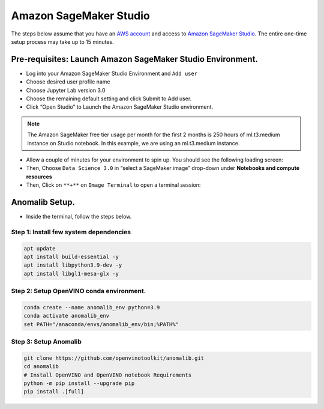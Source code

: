 .. _sagemaker:

Amazon SageMaker Studio
=======================

The steps below assume that you have an `AWS
account <https://console.aws.amazon.com/console/home?nc2=h_ct&src=header-signin>`__
and access to `Amazon SageMaker
Studio <https://aws.amazon.com/sagemaker/studio/>`__. The entire
one-time setup process may take up to 15 minutes.

Pre-requisites: Launch Amazon SageMaker Studio Environment.
-----------------------------------------------------------

-  Log into your Amazon SageMaker Studio Environment and ``Add user``

-  Choose desired user profile name

-  Choose Jupyter Lab version 3.0

-  Choose the remaining default setting and click Submit to Add user.

-  Click “Open Studio” to Launch the Amazon SageMaker Studio
   environment.

.. note::
    The Amazon SageMaker free tier usage per month for the first 2 months is 250 hours of ml.t3.medium instance on Studio notebook. In this example, we are using an ml.t3.medium instance.

-  Allow a couple of minutes for your environment to spin up. You should
   see the following loading screen:

-  Then, Choose ``Data Science 3.0`` in “select a SageMaker image”
   drop-down under **Notebooks and compute resources**

-  Then, Click on ``**+**`` on ``Image Terminal`` to open a terminal
   session:

Anomalib Setup.
---------------

-  Inside the terminal, follow the steps below.

Step 1: Install few system dependencies
~~~~~~~~~~~~~~~~~~~~~~~~~~~~~~~~~~~~~~~

.. code:: sh

   apt update
   apt install build-essential -y
   apt install libpython3.9-dev -y
   apt install libgl1-mesa-glx -y

Step 2: Setup OpenVINO conda environment.
~~~~~~~~~~~~~~~~~~~~~~~~~~~~~~~~~~~~~~~~~

.. code:: sh

   conda create --name anomalib_env python=3.9
   conda activate anomalib_env
   set PATH="/anaconda/envs/anomalib_env/bin;%PATH%"

Step 3: Setup Anomalib
~~~~~~~~~~~~~~~~~~~~~~~~~~~~~~~~

.. code:: sh

   git clone https://github.com/openvinotoolkit/anomalib.git
   cd anomalib
   # Install OpenVINO and OpenVINO notebook Requirements
   python -m pip install --upgrade pip
   pip install .[full]
